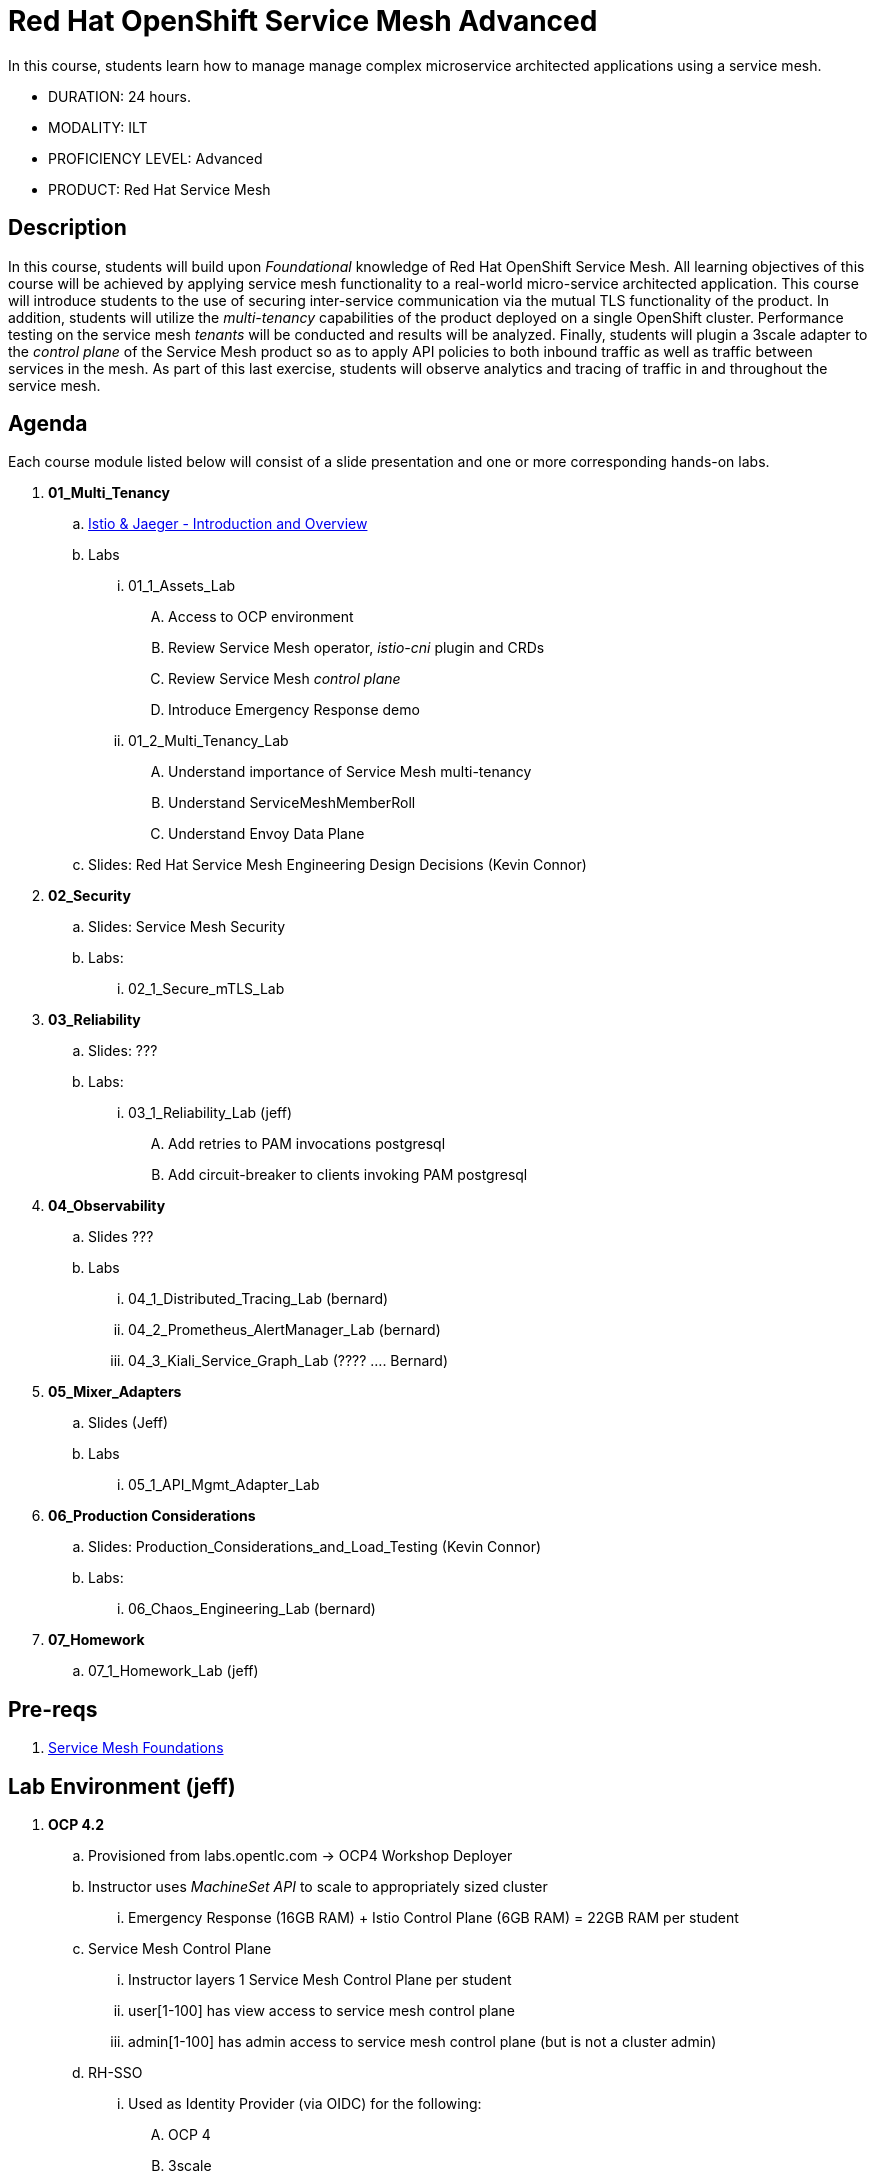 = Red Hat OpenShift Service Mesh Advanced

In this course, students learn how to manage manage complex microservice architected applications using a service mesh.

* DURATION: 24 hours.

* MODALITY: ILT

* PROFICIENCY LEVEL: Advanced

* PRODUCT: Red Hat Service Mesh

== Description
In this course, students will build upon _Foundational_ knowledge of Red Hat OpenShift Service Mesh.
All learning objectives of this course will be achieved by applying service mesh functionality to a real-world micro-service architected application.
This course will introduce students to the use of securing inter-service communication via the mutual TLS functionality of the product.
In addition, students will utilize the _multi-tenancy_ capabilities of the product deployed on a single OpenShift cluster.
Performance testing on the service mesh _tenants_ will be conducted and results will be analyzed.
Finally, students will plugin a 3scale adapter to the _control plane_ of the Service Mesh product so as to apply API policies to both inbound traffic as well as traffic between services in the mesh.
As part of this last exercise, students will observe analytics and tracing of traffic in and throughout the service mesh.


== Agenda

Each course module listed below will consist of a slide presentation and one or more corresponding hands-on labs.

. *01_Multi_Tenancy*
.. link:https://docs.google.com/presentation/d/1w8zRozOmmRN84RN-Sl51tswyAn7Lo7QQQjFYbne-Ys0/edit#slide=id.g38d28c45af_2_208[Istio & Jaeger - Introduction and Overview]
.. Labs
... 01_1_Assets_Lab 
.... Access to OCP environment
.... Review Service Mesh operator, _istio-cni_ plugin and CRDs
.... Review Service Mesh _control plane_
.... Introduce Emergency Response demo 
... 01_2_Multi_Tenancy_Lab
.... Understand importance of Service Mesh multi-tenancy
.... Understand ServiceMeshMemberRoll
.... Understand Envoy Data Plane
.. Slides: Red Hat Service Mesh Engineering Design Decisions (Kevin Connor)

. *02_Security* 
.. Slides: Service Mesh Security 
.. Labs:
... 02_1_Secure_mTLS_Lab 

. *03_Reliability*
.. Slides: ???
.. Labs:
... 03_1_Reliability_Lab (jeff)
.... Add retries to PAM invocations postgresql
.... Add circuit-breaker to clients invoking PAM postgresql

. *04_Observability* 
.. Slides ???
.. Labs
... 04_1_Distributed_Tracing_Lab (bernard)
... 04_2_Prometheus_AlertManager_Lab (bernard)
... 04_3_Kiali_Service_Graph_Lab (????  .... Bernard)

. *05_Mixer_Adapters*
.. Slides (Jeff)
.. Labs
... 05_1_API_Mgmt_Adapter_Lab

. *06_Production Considerations*
.. Slides: Production_Considerations_and_Load_Testing (Kevin Connor)
.. Labs:
... 06_Chaos_Engineering_Lab (bernard)

. *07_Homework*
.. 07_1_Homework_Lab  (jeff)

== Pre-reqs

. link:https://learning.redhat.com/enrol/index.php?id=1627[Service Mesh Foundations]

== Lab Environment (jeff)
. *OCP 4.2*
.. Provisioned from labs.opentlc.com -> OCP4 Workshop Deployer
.. Instructor uses _MachineSet API_ to scale to appropriately sized cluster 
... Emergency Response (16GB RAM) + Istio Control Plane (6GB RAM) = 22GB RAM per student
.. Service Mesh Control Plane
... Instructor layers 1 Service Mesh Control Plane per student
... user[1-100] has view access to service mesh control plane
... admin[1-100] has admin access to service mesh control plane  (but is not a cluster admin)
.. RH-SSO
... Used as Identity Provider (via OIDC) for the following:
.... OCP 4 
.... 3scale
.... Emergency Response Demo ??
.. 3scale Control Plane
... Insructor provisions 1 3scale Control Plane
... Instructor creates 1 tenant per student
.... user[1-100] is an API provider for their tenant
.... admin[1-100] is a admin of their tenant

.. Instructor layers 1 Emergency Response Demo per student
... Both uer[1-100] and admin[1-100] have admin access to this _emergency-response-demo_ namespace
. *Client tooling* (on student laptop)
.. Browser
.. oc 4.2 utility
.. istioctl


== Reference

. link:https://docs.google.com/document/d/1y1EYWVl6UdJiaz1p-dHjtEg-GyisokQDc7dl1wXDBDc/edit#heading=h.et0u47hb6ot1[Service Mesh Technical Competency Model]

== Versions
0.0.1 - Feb 05, 2020 - Pilot release
0.0.2 - Apr 28, 2020 - Editor updates
1.0.0 - Aug 13, 2020 - Full Release
